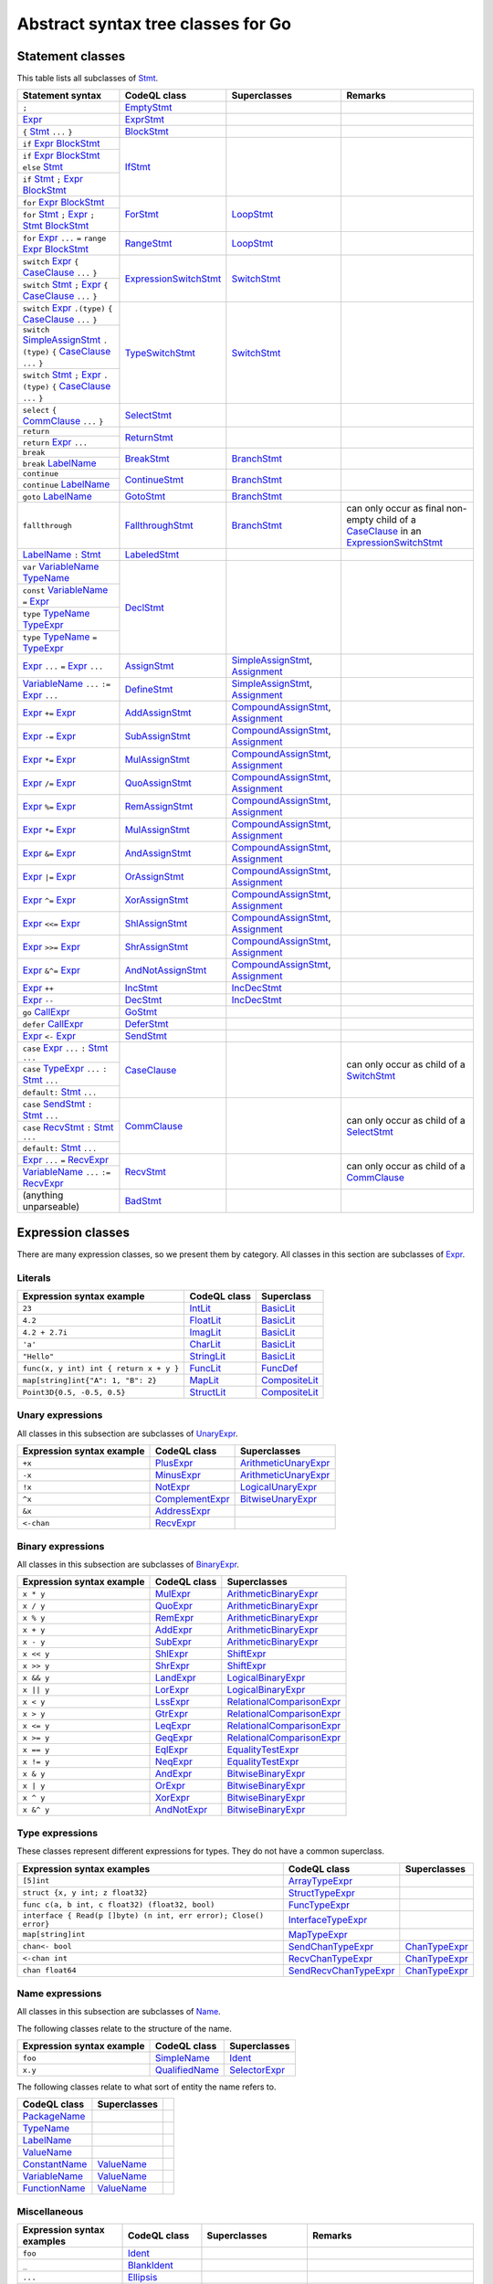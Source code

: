 Abstract syntax tree classes for Go
===================================

Statement classes
-----------------

This table lists all subclasses of `Stmt <https://help.semmle.com/qldoc/go/semmle/go/Stmt.qll/type.Stmt$Stmt.html>`__.

+-------------------------------------------------------------------------------------------------------------------+-------------------------------------------------------------------------------------------------------------------+---------------------------------------------------------------------------------------------------------------+-------------------------------------------------------------------------------------------------------------------+
| Statement syntax                                                                                                  | CodeQL class                                                                                                      | Superclasses                                                                                                  | Remarks                                                                                                           |
+===================================================================================================================+===================================================================================================================+===============================================================================================================+===================================================================================================================+
| ``;``                                                                                                             | EmptyStmt_                                                                                                        |                                                                                                               |                                                                                                                   |
|                                                                                                                   |                                                                                                                   |                                                                                                               |                                                                                                                   |
|                                                                                                                   | .. _EmptyStmt: https://help.semmle.com/qldoc/go/semmle/go/Stmt.qll/type.Stmt$EmptyStmt.html                       |                                                                                                               |                                                                                                                   |
+-------------------------------------------------------------------------------------------------------------------+-------------------------------------------------------------------------------------------------------------------+---------------------------------------------------------------------------------------------------------------+-------------------------------------------------------------------------------------------------------------------+
| Expr_                                                                                                             | ExprStmt_                                                                                                         |                                                                                                               |                                                                                                                   |
|                                                                                                                   |                                                                                                                   |                                                                                                               |                                                                                                                   |
| .. _Expr: https://help.semmle.com/qldoc/go/semmle/go/Expr.qll/type.Expr$Expr.html                                 | .. _ExprStmt: https://help.semmle.com/qldoc/go/semmle/go/Stmt.qll/type.Stmt$ExprStmt.html                         |                                                                                                               |                                                                                                                   |
+-------------------------------------------------------------------------------------------------------------------+-------------------------------------------------------------------------------------------------------------------+---------------------------------------------------------------------------------------------------------------+-------------------------------------------------------------------------------------------------------------------+
| ``{`` Stmt_ ``...`` ``}``                                                                                         | BlockStmt_                                                                                                        |                                                                                                               |                                                                                                                   |
|                                                                                                                   |                                                                                                                   |                                                                                                               |                                                                                                                   |
| .. _Stmt: https://help.semmle.com/qldoc/go/semmle/go/Stmt.qll/type.Stmt$Stmt.html                                 | .. _BlockStmt: https://help.semmle.com/qldoc/go/semmle/go/Stmt.qll/type.Stmt$BlockStmt.html                       |                                                                                                               |                                                                                                                   |
+-------------------------------------------------------------------------------------------------------------------+-------------------------------------------------------------------------------------------------------------------+---------------------------------------------------------------------------------------------------------------+-------------------------------------------------------------------------------------------------------------------+
| ``if`` Expr_  BlockStmt_                                                                                          | IfStmt_                                                                                                           |                                                                                                               |                                                                                                                   |
|                                                                                                                   |                                                                                                                   |                                                                                                               |                                                                                                                   |
| .. _Expr: https://help.semmle.com/qldoc/go/semmle/go/Expr.qll/type.Expr$Expr.html                                 | .. _IfStmt: https://help.semmle.com/qldoc/go/semmle/go/Stmt.qll/type.Stmt$IfStmt.html                             |                                                                                                               |                                                                                                                   |
| .. _BlockStmt: https://help.semmle.com/qldoc/go/semmle/go/Stmt.qll/type.Stmt$BlockStmt.html                       |                                                                                                                   |                                                                                                               |                                                                                                                   |
+-------------------------------------------------------------------------------------------------------------------+                                                                                                                   |                                                                                                               |                                                                                                                   |
| ``if`` Expr_  BlockStmt_ ``else`` Stmt_                                                                           |                                                                                                                   |                                                                                                               |                                                                                                                   |
|                                                                                                                   |                                                                                                                   |                                                                                                               |                                                                                                                   |
| .. _Expr: https://help.semmle.com/qldoc/go/semmle/go/Expr.qll/type.Expr$Expr.html                                 |                                                                                                                   |                                                                                                               |                                                                                                                   |
| .. _BlockStmt: https://help.semmle.com/qldoc/go/semmle/go/Stmt.qll/type.Stmt$BlockStmt.html                       |                                                                                                                   |                                                                                                               |                                                                                                                   |
| .. _Stmt: https://help.semmle.com/qldoc/go/semmle/go/Stmt.qll/type.Stmt$Stmt.html                                 |                                                                                                                   |                                                                                                               |                                                                                                                   |
+-------------------------------------------------------------------------------------------------------------------+                                                                                                                   |                                                                                                               |                                                                                                                   |
| ``if`` Stmt_ ``;`` Expr_  BlockStmt_                                                                              |                                                                                                                   |                                                                                                               |                                                                                                                   |
|                                                                                                                   |                                                                                                                   |                                                                                                               |                                                                                                                   |
| .. _Stmt: https://help.semmle.com/qldoc/go/semmle/go/Stmt.qll/type.Stmt$Stmt.html                                 |                                                                                                                   |                                                                                                               |                                                                                                                   |
| .. _Expr: https://help.semmle.com/qldoc/go/semmle/go/Expr.qll/type.Expr$Expr.html                                 |                                                                                                                   |                                                                                                               |                                                                                                                   |
| .. _BlockStmt: https://help.semmle.com/qldoc/go/semmle/go/Stmt.qll/type.Stmt$BlockStmt.html                       |                                                                                                                   |                                                                                                               |                                                                                                                   |
+-------------------------------------------------------------------------------------------------------------------+-------------------------------------------------------------------------------------------------------------------+---------------------------------------------------------------------------------------------------------------+-------------------------------------------------------------------------------------------------------------------+
| ``for`` Expr_ BlockStmt_                                                                                          | ForStmt_                                                                                                          | LoopStmt_                                                                                                     |                                                                                                                   |
|                                                                                                                   |                                                                                                                   |                                                                                                               |                                                                                                                   |
| .. _Expr: https://help.semmle.com/qldoc/go/semmle/go/Expr.qll/type.Expr$Expr.html                                 | .. _ForStmt: https://help.semmle.com/qldoc/go/semmle/go/Stmt.qll/type.Stmt$ForStmt.html                           | .. _LoopStmt: https://help.semmle.com/qldoc/go/semmle/go/Stmt.qll/type.Stmt$LoopStmt.html                     |                                                                                                                   |
| .. _BlockStmt: https://help.semmle.com/qldoc/go/semmle/go/Stmt.qll/type.Stmt$BlockStmt.html                       |                                                                                                                   |                                                                                                               |                                                                                                                   |
+-------------------------------------------------------------------------------------------------------------------+                                                                                                                   |                                                                                                               |                                                                                                                   |
| ``for`` Stmt_ ``;`` Expr_ ``;`` Stmt_ BlockStmt_                                                                  |                                                                                                                   |                                                                                                               |                                                                                                                   |
|                                                                                                                   |                                                                                                                   |                                                                                                               |                                                                                                                   |
| .. _Stmt: https://help.semmle.com/qldoc/go/semmle/go/Stmt.qll/type.Stmt$Stmt.html                                 |                                                                                                                   |                                                                                                               |                                                                                                                   |
| .. _Expr: https://help.semmle.com/qldoc/go/semmle/go/Expr.qll/type.Expr$Expr.html                                 |                                                                                                                   |                                                                                                               |                                                                                                                   |
| .. _Stmt: https://help.semmle.com/qldoc/go/semmle/go/Stmt.qll/type.Stmt$Stmt.html                                 |                                                                                                                   |                                                                                                               |                                                                                                                   |
| .. _BlockStmt: https://help.semmle.com/qldoc/go/semmle/go/Stmt.qll/type.Stmt$BlockStmt.html                       |                                                                                                                   |                                                                                                               |                                                                                                                   |
+-------------------------------------------------------------------------------------------------------------------+-------------------------------------------------------------------------------------------------------------------+---------------------------------------------------------------------------------------------------------------+-------------------------------------------------------------------------------------------------------------------+
| ``for`` Expr_ ``...`` ``=`` ``range`` Expr_ BlockStmt_                                                            | RangeStmt_                                                                                                        | LoopStmt_                                                                                                     |                                                                                                                   |
|                                                                                                                   |                                                                                                                   |                                                                                                               |                                                                                                                   |
| .. _Expr: https://help.semmle.com/qldoc/go/semmle/go/Expr.qll/type.Expr$Expr.html                                 | .. _RangeStmt: https://help.semmle.com/qldoc/go/semmle/go/Stmt.qll/type.Stmt$RangeStmt.html                       | .. _LoopStmt: https://help.semmle.com/qldoc/go/semmle/go/Stmt.qll/type.Stmt$LoopStmt.html                     |                                                                                                                   |
| .. _Expr: https://help.semmle.com/qldoc/go/semmle/go/Expr.qll/type.Expr$Expr.html                                 |                                                                                                                   |                                                                                                               |                                                                                                                   |
| .. _BlockStmt: https://help.semmle.com/qldoc/go/semmle/go/Stmt.qll/type.Stmt$BlockStmt.html                       |                                                                                                                   |                                                                                                               |                                                                                                                   |
+-------------------------------------------------------------------------------------------------------------------+-------------------------------------------------------------------------------------------------------------------+---------------------------------------------------------------------------------------------------------------+-------------------------------------------------------------------------------------------------------------------+
| ``switch`` Expr_ ``{`` CaseClause_ ``...`` ``}``                                                                  | ExpressionSwitchStmt_                                                                                             | SwitchStmt_                                                                                                   |                                                                                                                   |
|                                                                                                                   |                                                                                                                   |                                                                                                               |                                                                                                                   |
| .. _Expr: https://help.semmle.com/qldoc/go/semmle/go/Expr.qll/type.Expr$Expr.html                                 | .. _ExpressionSwitchStmt: https://help.semmle.com/qldoc/go/semmle/go/Stmt.qll/type.Stmt$ExpressionSwitchStmt.html | .. _SwitchStmt: https://help.semmle.com/qldoc/go/semmle/go/Stmt.qll/type.Stmt$SwitchStmt.html                 |                                                                                                                   |
| .. _CaseClause: https://help.semmle.com/qldoc/go/semmle/go/Stmt.qll/type.Stmt$CaseClause.html                     |                                                                                                                   |                                                                                                               |                                                                                                                   |
+-------------------------------------------------------------------------------------------------------------------+                                                                                                                   |                                                                                                               |                                                                                                                   |
| ``switch`` Stmt_ ``;`` Expr_ ``{`` CaseClause_ ``...`` ``}``                                                      |                                                                                                                   |                                                                                                               |                                                                                                                   |
|                                                                                                                   |                                                                                                                   |                                                                                                               |                                                                                                                   |
| .. _Stmt: https://help.semmle.com/qldoc/go/semmle/go/Stmt.qll/type.Stmt$Stmt.html                                 |                                                                                                                   |                                                                                                               |                                                                                                                   |
| .. _Expr: https://help.semmle.com/qldoc/go/semmle/go/Expr.qll/type.Expr$Expr.html                                 |                                                                                                                   |                                                                                                               |                                                                                                                   |
| .. _CaseClause: https://help.semmle.com/qldoc/go/semmle/go/Stmt.qll/type.Stmt$CaseClause.html                     |                                                                                                                   |                                                                                                               |                                                                                                                   |
+-------------------------------------------------------------------------------------------------------------------+-------------------------------------------------------------------------------------------------------------------+---------------------------------------------------------------------------------------------------------------+-------------------------------------------------------------------------------------------------------------------+
| ``switch`` Expr_ ``.(type)`` ``{`` CaseClause_ ``...`` ``}``                                                      | TypeSwitchStmt_                                                                                                   | SwitchStmt_                                                                                                   |                                                                                                                   |
|                                                                                                                   |                                                                                                                   |                                                                                                               |                                                                                                                   |
| .. _Expr: https://help.semmle.com/qldoc/go/semmle/go/Expr.qll/type.Expr$Expr.html                                 | .. _TypeSwitchStmt: https://help.semmle.com/qldoc/go/semmle/go/Stmt.qll/type.Stmt$TypeSwitchStmt.html             | .. _SwitchStmt: https://help.semmle.com/qldoc/go/semmle/go/Stmt.qll/type.Stmt$SwitchStmt.html                 |                                                                                                                   |
| .. _CaseClause: https://help.semmle.com/qldoc/go/semmle/go/Stmt.qll/type.Stmt$CaseClause.html                     |                                                                                                                   |                                                                                                               |                                                                                                                   |
+-------------------------------------------------------------------------------------------------------------------+                                                                                                                   |                                                                                                               |                                                                                                                   |
| ``switch`` SimpleAssignStmt_ ``.(type)`` ``{`` CaseClause_ ``...`` ``}``                                          |                                                                                                                   |                                                                                                               |                                                                                                                   |
|                                                                                                                   |                                                                                                                   |                                                                                                               |                                                                                                                   |
| .. _SimpleAssignStmt: https://help.semmle.com/qldoc/go/semmle/go/Stmt.qll/type.Stmt$SimpleAssignStmt.html         |                                                                                                                   |                                                                                                               |                                                                                                                   |
| .. _CaseClause: https://help.semmle.com/qldoc/go/semmle/go/Stmt.qll/type.Stmt$CaseClause.html                     |                                                                                                                   |                                                                                                               |                                                                                                                   |
+-------------------------------------------------------------------------------------------------------------------+                                                                                                                   |                                                                                                               |                                                                                                                   |
| ``switch`` Stmt_ ``;`` Expr_ ``.(type)`` ``{`` CaseClause_ ``...`` ``}``                                          |                                                                                                                   |                                                                                                               |                                                                                                                   |
|                                                                                                                   |                                                                                                                   |                                                                                                               |                                                                                                                   |
| .. _Stmt: https://help.semmle.com/qldoc/go/semmle/go/Stmt.qll/type.Stmt$Stmt.html                                 |                                                                                                                   |                                                                                                               |                                                                                                                   |
| .. _Expr: https://help.semmle.com/qldoc/go/semmle/go/Expr.qll/type.Expr$Expr.html                                 |                                                                                                                   |                                                                                                               |                                                                                                                   |
| .. _CaseClause: https://help.semmle.com/qldoc/go/semmle/go/Stmt.qll/type.Stmt$CaseClause.html                     |                                                                                                                   |                                                                                                               |                                                                                                                   |
+-------------------------------------------------------------------------------------------------------------------+-------------------------------------------------------------------------------------------------------------------+---------------------------------------------------------------------------------------------------------------+-------------------------------------------------------------------------------------------------------------------+
| ``select`` ``{`` CommClause_ ``...`` ``}``                                                                        | SelectStmt_                                                                                                       |                                                                                                               |                                                                                                                   |
|                                                                                                                   |                                                                                                                   |                                                                                                               |                                                                                                                   |
| .. _CommClause: https://help.semmle.com/qldoc/go/semmle/go/Stmt.qll/type.Stmt$CommClause.html                     | .. _SelectStmt: https://help.semmle.com/qldoc/go/semmle/go/Stmt.qll/type.Stmt$SelectStmt.html                     |                                                                                                               |                                                                                                                   |
+-------------------------------------------------------------------------------------------------------------------+-------------------------------------------------------------------------------------------------------------------+---------------------------------------------------------------------------------------------------------------+-------------------------------------------------------------------------------------------------------------------+
| ``return``                                                                                                        | ReturnStmt_                                                                                                       |                                                                                                               |                                                                                                                   |
+-------------------------------------------------------------------------------------------------------------------+                                                                                                                   |                                                                                                               |                                                                                                                   |
| ``return`` Expr_ ``...``                                                                                          | .. _ReturnStmt: https://help.semmle.com/qldoc/go/semmle/go/Stmt.qll/type.Stmt$ReturnStmt.html                     |                                                                                                               |                                                                                                                   |
|                                                                                                                   |                                                                                                                   |                                                                                                               |                                                                                                                   |
| .. _Expr: https://help.semmle.com/qldoc/go/semmle/go/Expr.qll/type.Expr$Expr.html                                 |                                                                                                                   |                                                                                                               |                                                                                                                   |
+-------------------------------------------------------------------------------------------------------------------+-------------------------------------------------------------------------------------------------------------------+---------------------------------------------------------------------------------------------------------------+-------------------------------------------------------------------------------------------------------------------+
| ``break``                                                                                                         | BreakStmt_                                                                                                        | BranchStmt_                                                                                                   |                                                                                                                   |
+-------------------------------------------------------------------------------------------------------------------+                                                                                                                   |                                                                                                               |                                                                                                                   |
| ``break`` LabelName_                                                                                              | .. _BreakStmt: https://help.semmle.com/qldoc/go/semmle/go/Stmt.qll/type.Stmt$BreakStmt.html                       | .. _BranchStmt: https://help.semmle.com/qldoc/go/semmle/go/Stmt.qll/type.Stmt$BranchStmt.html                 |                                                                                                                   |
|                                                                                                                   |                                                                                                                   |                                                                                                               |                                                                                                                   |
| .. _LabelName: https://help.semmle.com/qldoc/go/semmle/go/Expr.qll/type.Expr$LabelName.html                       |                                                                                                                   |                                                                                                               |                                                                                                                   |
+-------------------------------------------------------------------------------------------------------------------+-------------------------------------------------------------------------------------------------------------------+---------------------------------------------------------------------------------------------------------------+-------------------------------------------------------------------------------------------------------------------+
| ``continue``                                                                                                      | ContinueStmt_                                                                                                     | BranchStmt_                                                                                                   |                                                                                                                   |
+-------------------------------------------------------------------------------------------------------------------+                                                                                                                   |                                                                                                               |                                                                                                                   |
| ``continue`` LabelName_                                                                                           | .. _ContinueStmt: https://help.semmle.com/qldoc/go/semmle/go/Stmt.qll/type.Stmt$ContinueStmt.html                 | .. _BranchStmt: https://help.semmle.com/qldoc/go/semmle/go/Stmt.qll/type.Stmt$BranchStmt.html                 |                                                                                                                   |
|                                                                                                                   |                                                                                                                   |                                                                                                               |                                                                                                                   |
| .. _LabelName: https://help.semmle.com/qldoc/go/semmle/go/Expr.qll/type.Expr$LabelName.html                       |                                                                                                                   |                                                                                                               |                                                                                                                   |
+-------------------------------------------------------------------------------------------------------------------+-------------------------------------------------------------------------------------------------------------------+---------------------------------------------------------------------------------------------------------------+-------------------------------------------------------------------------------------------------------------------+
| ``goto`` LabelName_                                                                                               | GotoStmt_                                                                                                         | BranchStmt_                                                                                                   |                                                                                                                   |
|                                                                                                                   |                                                                                                                   |                                                                                                               |                                                                                                                   |
| .. _LabelName: https://help.semmle.com/qldoc/go/semmle/go/Expr.qll/type.Expr$LabelName.html                       | .. _GotoStmt: https://help.semmle.com/qldoc/go/semmle/go/Stmt.qll/type.Stmt$GotoStmt.html                         | .. _BranchStmt: https://help.semmle.com/qldoc/go/semmle/go/Stmt.qll/type.Stmt$BranchStmt.html                 |                                                                                                                   |
+-------------------------------------------------------------------------------------------------------------------+-------------------------------------------------------------------------------------------------------------------+---------------------------------------------------------------------------------------------------------------+-------------------------------------------------------------------------------------------------------------------+
| ``fallthrough``                                                                                                   | FallthroughStmt_                                                                                                  | BranchStmt_                                                                                                   | can only occur as final non-empty child of a CaseClause_ in an ExpressionSwitchStmt_                              |
|                                                                                                                   |                                                                                                                   |                                                                                                               |                                                                                                                   |
|                                                                                                                   | .. _FallthroughStmt: https://help.semmle.com/qldoc/go/semmle/go/Stmt.qll/type.Stmt$FallthroughStmt.html           | .. _BranchStmt: https://help.semmle.com/qldoc/go/semmle/go/Stmt.qll/type.Stmt$BranchStmt.html                 | .. _CaseClause: https://help.semmle.com/qldoc/go/semmle/go/Stmt.qll/type.Stmt$CaseClause.html                     |
|                                                                                                                   |                                                                                                                   |                                                                                                               | .. _ExpressionSwitchStmt: https://help.semmle.com/qldoc/go/semmle/go/Stmt.qll/type.Stmt$ExpressionSwitchStmt.html |
+-------------------------------------------------------------------------------------------------------------------+-------------------------------------------------------------------------------------------------------------------+---------------------------------------------------------------------------------------------------------------+-------------------------------------------------------------------------------------------------------------------+
| LabelName_ ``:`` Stmt_                                                                                            | LabeledStmt_                                                                                                      |                                                                                                               |                                                                                                                   |
|                                                                                                                   |                                                                                                                   |                                                                                                               |                                                                                                                   |
| .. _LabelName: https://help.semmle.com/qldoc/go/semmle/go/Expr.qll/type.Expr$LabelName.html                       | .. _LabeledStmt: https://help.semmle.com/qldoc/go/semmle/go/Stmt.qll/type.Stmt$LabeledStmt.html                   |                                                                                                               |                                                                                                                   |
| .. _Stmt: https://help.semmle.com/qldoc/go/semmle/go/Stmt.qll/type.Stmt$Stmt.html                                 |                                                                                                                   |                                                                                                               |                                                                                                                   |
+-------------------------------------------------------------------------------------------------------------------+-------------------------------------------------------------------------------------------------------------------+---------------------------------------------------------------------------------------------------------------+-------------------------------------------------------------------------------------------------------------------+
| ``var`` VariableName_ TypeName_                                                                                   | DeclStmt_                                                                                                         |                                                                                                               |                                                                                                                   |
|                                                                                                                   |                                                                                                                   |                                                                                                               |                                                                                                                   |
| .. _VariableName: https://help.semmle.com/qldoc/go/semmle/go/Expr.qll/type.Expr$VariableName.html                 | .. _DeclStmt: https://help.semmle.com/qldoc/go/semmle/go/Stmt.qll/type.Stmt$DeclStmt.html                         |                                                                                                               |                                                                                                                   |
| .. _TypeName: https://help.semmle.com/qldoc/go/semmle/go/Expr.qll/type.Expr$TypeName.html                         |                                                                                                                   |                                                                                                               |                                                                                                                   |
+-------------------------------------------------------------------------------------------------------------------+                                                                                                                   |                                                                                                               |                                                                                                                   |
| ``const`` VariableName_ ``=`` Expr_                                                                               |                                                                                                                   |                                                                                                               |                                                                                                                   |
|                                                                                                                   |                                                                                                                   |                                                                                                               |                                                                                                                   |
| .. _VariableName: https://help.semmle.com/qldoc/go/semmle/go/Expr.qll/type.Expr$VariableName.html                 |                                                                                                                   |                                                                                                               |                                                                                                                   |
| .. _Expr: https://help.semmle.com/qldoc/go/semmle/go/Expr.qll/type.Expr$Expr.html                                 |                                                                                                                   |                                                                                                               |                                                                                                                   |
+-------------------------------------------------------------------------------------------------------------------+                                                                                                                   |                                                                                                               |                                                                                                                   |
| ``type`` TypeName_ TypeExpr_                                                                                      |                                                                                                                   |                                                                                                               |                                                                                                                   |
|                                                                                                                   |                                                                                                                   |                                                                                                               |                                                                                                                   |
| .. _TypeName: https://help.semmle.com/qldoc/go/semmle/go/Expr.qll/type.Expr$TypeName.html                         |                                                                                                                   |                                                                                                               |                                                                                                                   |
| .. _TypeExpr: https://help.semmle.com/qldoc/go/semmle/go/Expr.qll/type.Expr$TypeExpr.html                         |                                                                                                                   |                                                                                                               |                                                                                                                   |
+-------------------------------------------------------------------------------------------------------------------+                                                                                                                   |                                                                                                               |                                                                                                                   |
| ``type`` TypeName_ ``=`` TypeExpr_                                                                                |                                                                                                                   |                                                                                                               |                                                                                                                   |
|                                                                                                                   |                                                                                                                   |                                                                                                               |                                                                                                                   |
| .. _TypeName: https://help.semmle.com/qldoc/go/semmle/go/Expr.qll/type.Expr$TypeName.html                         |                                                                                                                   |                                                                                                               |                                                                                                                   |
| .. _TypeExpr: https://help.semmle.com/qldoc/go/semmle/go/Expr.qll/type.Expr$TypeExpr.html                         |                                                                                                                   |                                                                                                               |                                                                                                                   |
+-------------------------------------------------------------------------------------------------------------------+-------------------------------------------------------------------------------------------------------------------+---------------------------------------------------------------------------------------------------------------+-------------------------------------------------------------------------------------------------------------------+
| Expr_ ``...`` ``=`` Expr_ ``...``                                                                                 | AssignStmt_                                                                                                       | SimpleAssignStmt_, Assignment_                                                                                |                                                                                                                   |
|                                                                                                                   |                                                                                                                   |                                                                                                               |                                                                                                                   |
| .. _Expr: https://help.semmle.com/qldoc/go/semmle/go/Expr.qll/type.Expr$Expr.html                                 | .. _AssignStmt: https://help.semmle.com/qldoc/go/semmle/go/Stmt.qll/type.Stmt$AssignStmt.html                     | .. _SimpleAssignStmt: https://help.semmle.com/qldoc/go/semmle/go/Stmt.qll/type.Stmt$SimpleAssignStmt.html     |                                                                                                                   |
| .. _Expr: https://help.semmle.com/qldoc/go/semmle/go/Expr.qll/type.Expr$Expr.html                                 |                                                                                                                   | .. _Assignment: https://help.semmle.com/qldoc/go/semmle/go/Stmt.qll/type.Stmt$Assignment.html                 |                                                                                                                   |
+-------------------------------------------------------------------------------------------------------------------+-------------------------------------------------------------------------------------------------------------------+---------------------------------------------------------------------------------------------------------------+-------------------------------------------------------------------------------------------------------------------+
| VariableName_ ``...`` ``:=`` Expr_ ``...``                                                                        | DefineStmt_                                                                                                       | SimpleAssignStmt_, Assignment_                                                                                |                                                                                                                   |
|                                                                                                                   |                                                                                                                   |                                                                                                               |                                                                                                                   |
| .. _VariableName: https://help.semmle.com/qldoc/go/semmle/go/Expr.qll/type.Expr$VariableName.html                 | .. _DefineStmt: https://help.semmle.com/qldoc/go/semmle/go/Stmt.qll/type.Stmt$DefineStmt.html                     | .. _SimpleAssignStmt: https://help.semmle.com/qldoc/go/semmle/go/Stmt.qll/type.Stmt$SimpleAssignStmt.html     |                                                                                                                   |
| .. _Expr: https://help.semmle.com/qldoc/go/semmle/go/Expr.qll/type.Expr$Expr.html                                 |                                                                                                                   | .. _Assignment: https://help.semmle.com/qldoc/go/semmle/go/Stmt.qll/type.Stmt$Assignment.html                 |                                                                                                                   |
+-------------------------------------------------------------------------------------------------------------------+-------------------------------------------------------------------------------------------------------------------+---------------------------------------------------------------------------------------------------------------+-------------------------------------------------------------------------------------------------------------------+
| Expr_ ``+=`` Expr_                                                                                                | AddAssignStmt_                                                                                                    | CompoundAssignStmt_, Assignment_                                                                              |                                                                                                                   |
|                                                                                                                   |                                                                                                                   |                                                                                                               |                                                                                                                   |
| .. _Expr: https://help.semmle.com/qldoc/go/semmle/go/Expr.qll/type.Expr$Expr.html                                 | .. _AddAssignStmt: https://help.semmle.com/qldoc/go/semmle/go/Stmt.qll/type.Stmt$AddAssignStmt.html               | .. _CompoundAssignStmt: https://help.semmle.com/qldoc/go/semmle/go/Stmt.qll/type.Stmt$CompoundAssignStmt.html |                                                                                                                   |
| .. _Expr: https://help.semmle.com/qldoc/go/semmle/go/Expr.qll/type.Expr$Expr.html                                 |                                                                                                                   | .. _Assignment: https://help.semmle.com/qldoc/go/semmle/go/Stmt.qll/type.Stmt$Assignment.html                 |                                                                                                                   |
+-------------------------------------------------------------------------------------------------------------------+-------------------------------------------------------------------------------------------------------------------+---------------------------------------------------------------------------------------------------------------+-------------------------------------------------------------------------------------------------------------------+
| Expr_ ``-=`` Expr_                                                                                                | SubAssignStmt_                                                                                                    | CompoundAssignStmt_, Assignment_                                                                              |                                                                                                                   |
|                                                                                                                   |                                                                                                                   |                                                                                                               |                                                                                                                   |
| .. _Expr: https://help.semmle.com/qldoc/go/semmle/go/Expr.qll/type.Expr$Expr.html                                 | .. _SubAssignStmt: https://help.semmle.com/qldoc/go/semmle/go/Stmt.qll/type.Stmt$SubAssignStmt.html               | .. _CompoundAssignStmt: https://help.semmle.com/qldoc/go/semmle/go/Stmt.qll/type.Stmt$CompoundAssignStmt.html |                                                                                                                   |
| .. _Expr: https://help.semmle.com/qldoc/go/semmle/go/Expr.qll/type.Expr$Expr.html                                 |                                                                                                                   | .. _Assignment: https://help.semmle.com/qldoc/go/semmle/go/Stmt.qll/type.Stmt$Assignment.html                 |                                                                                                                   |
+-------------------------------------------------------------------------------------------------------------------+-------------------------------------------------------------------------------------------------------------------+---------------------------------------------------------------------------------------------------------------+-------------------------------------------------------------------------------------------------------------------+
| Expr_ ``*=`` Expr_                                                                                                | MulAssignStmt_                                                                                                    | CompoundAssignStmt_, Assignment_                                                                              |                                                                                                                   |
|                                                                                                                   |                                                                                                                   |                                                                                                               |                                                                                                                   |
| .. _Expr: https://help.semmle.com/qldoc/go/semmle/go/Expr.qll/type.Expr$Expr.html                                 | .. _MulAssignStmt: https://help.semmle.com/qldoc/go/semmle/go/Stmt.qll/type.Stmt$MulAssignStmt.html               | .. _CompoundAssignStmt: https://help.semmle.com/qldoc/go/semmle/go/Stmt.qll/type.Stmt$CompoundAssignStmt.html |                                                                                                                   |
| .. _Expr: https://help.semmle.com/qldoc/go/semmle/go/Expr.qll/type.Expr$Expr.html                                 |                                                                                                                   | .. _Assignment: https://help.semmle.com/qldoc/go/semmle/go/Stmt.qll/type.Stmt$Assignment.html                 |                                                                                                                   |
+-------------------------------------------------------------------------------------------------------------------+-------------------------------------------------------------------------------------------------------------------+---------------------------------------------------------------------------------------------------------------+-------------------------------------------------------------------------------------------------------------------+
| Expr_ ``/=`` Expr_                                                                                                | QuoAssignStmt_                                                                                                    | CompoundAssignStmt_, Assignment_                                                                              |                                                                                                                   |
|                                                                                                                   |                                                                                                                   |                                                                                                               |                                                                                                                   |
| .. _Expr: https://help.semmle.com/qldoc/go/semmle/go/Expr.qll/type.Expr$Expr.html                                 | .. _QuoAssignStmt: https://help.semmle.com/qldoc/go/semmle/go/Stmt.qll/type.Stmt$QuoAssignStmt.html               | .. _CompoundAssignStmt: https://help.semmle.com/qldoc/go/semmle/go/Stmt.qll/type.Stmt$CompoundAssignStmt.html |                                                                                                                   |
| .. _Expr: https://help.semmle.com/qldoc/go/semmle/go/Expr.qll/type.Expr$Expr.html                                 |                                                                                                                   | .. _Assignment: https://help.semmle.com/qldoc/go/semmle/go/Stmt.qll/type.Stmt$Assignment.html                 |                                                                                                                   |
+-------------------------------------------------------------------------------------------------------------------+-------------------------------------------------------------------------------------------------------------------+---------------------------------------------------------------------------------------------------------------+-------------------------------------------------------------------------------------------------------------------+
| Expr_ ``%=`` Expr_                                                                                                | RemAssignStmt_                                                                                                    | CompoundAssignStmt_, Assignment_                                                                              |                                                                                                                   |
|                                                                                                                   |                                                                                                                   |                                                                                                               |                                                                                                                   |
| .. _Expr: https://help.semmle.com/qldoc/go/semmle/go/Expr.qll/type.Expr$Expr.html                                 | .. _RemAssignStmt: https://help.semmle.com/qldoc/go/semmle/go/Stmt.qll/type.Stmt$RemAssignStmt.html               | .. _CompoundAssignStmt: https://help.semmle.com/qldoc/go/semmle/go/Stmt.qll/type.Stmt$CompoundAssignStmt.html |                                                                                                                   |
| .. _Expr: https://help.semmle.com/qldoc/go/semmle/go/Expr.qll/type.Expr$Expr.html                                 |                                                                                                                   | .. _Assignment: https://help.semmle.com/qldoc/go/semmle/go/Stmt.qll/type.Stmt$Assignment.html                 |                                                                                                                   |
+-------------------------------------------------------------------------------------------------------------------+-------------------------------------------------------------------------------------------------------------------+---------------------------------------------------------------------------------------------------------------+-------------------------------------------------------------------------------------------------------------------+
| Expr_ ``*=`` Expr_                                                                                                | MulAssignStmt_                                                                                                    | CompoundAssignStmt_, Assignment_                                                                              |                                                                                                                   |
|                                                                                                                   |                                                                                                                   |                                                                                                               |                                                                                                                   |
| .. _Expr: https://help.semmle.com/qldoc/go/semmle/go/Expr.qll/type.Expr$Expr.html                                 | .. _MulAssignStmt: https://help.semmle.com/qldoc/go/semmle/go/Stmt.qll/type.Stmt$MulAssignStmt.html               | .. _CompoundAssignStmt: https://help.semmle.com/qldoc/go/semmle/go/Stmt.qll/type.Stmt$CompoundAssignStmt.html |                                                                                                                   |
| .. _Expr: https://help.semmle.com/qldoc/go/semmle/go/Expr.qll/type.Expr$Expr.html                                 |                                                                                                                   | .. _Assignment: https://help.semmle.com/qldoc/go/semmle/go/Stmt.qll/type.Stmt$Assignment.html                 |                                                                                                                   |
+-------------------------------------------------------------------------------------------------------------------+-------------------------------------------------------------------------------------------------------------------+---------------------------------------------------------------------------------------------------------------+-------------------------------------------------------------------------------------------------------------------+
| Expr_ ``&=`` Expr_                                                                                                | AndAssignStmt_                                                                                                    | CompoundAssignStmt_, Assignment_                                                                              |                                                                                                                   |
|                                                                                                                   |                                                                                                                   |                                                                                                               |                                                                                                                   |
| .. _Expr: https://help.semmle.com/qldoc/go/semmle/go/Expr.qll/type.Expr$Expr.html                                 | .. _AndAssignStmt: https://help.semmle.com/qldoc/go/semmle/go/Stmt.qll/type.Stmt$AndAssignStmt.html               | .. _CompoundAssignStmt: https://help.semmle.com/qldoc/go/semmle/go/Stmt.qll/type.Stmt$CompoundAssignStmt.html |                                                                                                                   |
| .. _Expr: https://help.semmle.com/qldoc/go/semmle/go/Expr.qll/type.Expr$Expr.html                                 |                                                                                                                   | .. _Assignment: https://help.semmle.com/qldoc/go/semmle/go/Stmt.qll/type.Stmt$Assignment.html                 |                                                                                                                   |
+-------------------------------------------------------------------------------------------------------------------+-------------------------------------------------------------------------------------------------------------------+---------------------------------------------------------------------------------------------------------------+-------------------------------------------------------------------------------------------------------------------+
| Expr_ ``|=`` Expr_                                                                                                | OrAssignStmt_                                                                                                     | CompoundAssignStmt_, Assignment_                                                                              |                                                                                                                   |
|                                                                                                                   |                                                                                                                   |                                                                                                               |                                                                                                                   |
| .. _Expr: https://help.semmle.com/qldoc/go/semmle/go/Expr.qll/type.Expr$Expr.html                                 | .. _OrAssignStmt: https://help.semmle.com/qldoc/go/semmle/go/Stmt.qll/type.Stmt$OrAssignStmt.html                 | .. _CompoundAssignStmt: https://help.semmle.com/qldoc/go/semmle/go/Stmt.qll/type.Stmt$CompoundAssignStmt.html |                                                                                                                   |
| .. _Expr: https://help.semmle.com/qldoc/go/semmle/go/Expr.qll/type.Expr$Expr.html                                 |                                                                                                                   | .. _Assignment: https://help.semmle.com/qldoc/go/semmle/go/Stmt.qll/type.Stmt$Assignment.html                 |                                                                                                                   |
+-------------------------------------------------------------------------------------------------------------------+-------------------------------------------------------------------------------------------------------------------+---------------------------------------------------------------------------------------------------------------+-------------------------------------------------------------------------------------------------------------------+
| Expr_ ``^=`` Expr_                                                                                                | XorAssignStmt_                                                                                                    | CompoundAssignStmt_, Assignment_                                                                              |                                                                                                                   |
|                                                                                                                   |                                                                                                                   |                                                                                                               |                                                                                                                   |
| .. _Expr: https://help.semmle.com/qldoc/go/semmle/go/Expr.qll/type.Expr$Expr.html                                 | .. _XorAssignStmt: https://help.semmle.com/qldoc/go/semmle/go/Stmt.qll/type.Stmt$XorAssignStmt.html               | .. _CompoundAssignStmt: https://help.semmle.com/qldoc/go/semmle/go/Stmt.qll/type.Stmt$CompoundAssignStmt.html |                                                                                                                   |
| .. _Expr: https://help.semmle.com/qldoc/go/semmle/go/Expr.qll/type.Expr$Expr.html                                 |                                                                                                                   | .. _Assignment: https://help.semmle.com/qldoc/go/semmle/go/Stmt.qll/type.Stmt$Assignment.html                 |                                                                                                                   |
+-------------------------------------------------------------------------------------------------------------------+-------------------------------------------------------------------------------------------------------------------+---------------------------------------------------------------------------------------------------------------+-------------------------------------------------------------------------------------------------------------------+
| Expr_ ``<<=`` Expr_                                                                                               | ShlAssignStmt_                                                                                                    | CompoundAssignStmt_, Assignment_                                                                              |                                                                                                                   |
|                                                                                                                   |                                                                                                                   |                                                                                                               |                                                                                                                   |
| .. _Expr: https://help.semmle.com/qldoc/go/semmle/go/Expr.qll/type.Expr$Expr.html                                 | .. _ShlAssignStmt: https://help.semmle.com/qldoc/go/semmle/go/Stmt.qll/type.Stmt$ShlAssignStmt.html               | .. _CompoundAssignStmt: https://help.semmle.com/qldoc/go/semmle/go/Stmt.qll/type.Stmt$CompoundAssignStmt.html |                                                                                                                   |
| .. _Expr: https://help.semmle.com/qldoc/go/semmle/go/Expr.qll/type.Expr$Expr.html                                 |                                                                                                                   | .. _Assignment: https://help.semmle.com/qldoc/go/semmle/go/Stmt.qll/type.Stmt$Assignment.html                 |                                                                                                                   |
+-------------------------------------------------------------------------------------------------------------------+-------------------------------------------------------------------------------------------------------------------+---------------------------------------------------------------------------------------------------------------+-------------------------------------------------------------------------------------------------------------------+
| Expr_ ``>>=`` Expr_                                                                                               | ShrAssignStmt_                                                                                                    | CompoundAssignStmt_, Assignment_                                                                              |                                                                                                                   |
|                                                                                                                   |                                                                                                                   |                                                                                                               |                                                                                                                   |
| .. _Expr: https://help.semmle.com/qldoc/go/semmle/go/Expr.qll/type.Expr$Expr.html                                 | .. _ShrAssignStmt: https://help.semmle.com/qldoc/go/semmle/go/Stmt.qll/type.Stmt$ShrAssignStmt.html               | .. _CompoundAssignStmt: https://help.semmle.com/qldoc/go/semmle/go/Stmt.qll/type.Stmt$CompoundAssignStmt.html |                                                                                                                   |
| .. _Expr: https://help.semmle.com/qldoc/go/semmle/go/Expr.qll/type.Expr$Expr.html                                 |                                                                                                                   | .. _Assignment: https://help.semmle.com/qldoc/go/semmle/go/Stmt.qll/type.Stmt$Assignment.html                 |                                                                                                                   |
+-------------------------------------------------------------------------------------------------------------------+-------------------------------------------------------------------------------------------------------------------+---------------------------------------------------------------------------------------------------------------+-------------------------------------------------------------------------------------------------------------------+
| Expr_ ``&^=`` Expr_                                                                                               | AndNotAssignStmt_                                                                                                 | CompoundAssignStmt_, Assignment_                                                                              |                                                                                                                   |
|                                                                                                                   |                                                                                                                   |                                                                                                               |                                                                                                                   |
| .. _Expr: https://help.semmle.com/qldoc/go/semmle/go/Expr.qll/type.Expr$Expr.html                                 | .. _AndNotAssignStmt: https://help.semmle.com/qldoc/go/semmle/go/Stmt.qll/type.Stmt$AndNotAssignStmt.html         | .. _CompoundAssignStmt: https://help.semmle.com/qldoc/go/semmle/go/Stmt.qll/type.Stmt$CompoundAssignStmt.html |                                                                                                                   |
| .. _Expr: https://help.semmle.com/qldoc/go/semmle/go/Expr.qll/type.Expr$Expr.html                                 |                                                                                                                   | .. _Assignment: https://help.semmle.com/qldoc/go/semmle/go/Stmt.qll/type.Stmt$Assignment.html                 |                                                                                                                   |
+-------------------------------------------------------------------------------------------------------------------+-------------------------------------------------------------------------------------------------------------------+---------------------------------------------------------------------------------------------------------------+-------------------------------------------------------------------------------------------------------------------+
| Expr_ ``++``                                                                                                      | IncStmt_                                                                                                          | IncDecStmt_                                                                                                   |                                                                                                                   |
|                                                                                                                   |                                                                                                                   |                                                                                                               |                                                                                                                   |
| .. _Expr: https://help.semmle.com/qldoc/go/semmle/go/Expr.qll/type.Expr$Expr.html                                 | .. _IncStmt: https://help.semmle.com/qldoc/go/semmle/go/Stmt.qll/type.Stmt$IncStmt.html                           | .. _IncDecStmt: https://help.semmle.com/qldoc/go/semmle/go/Stmt.qll/type.Stmt$IncDecStmt.html                 |                                                                                                                   |
+-------------------------------------------------------------------------------------------------------------------+-------------------------------------------------------------------------------------------------------------------+---------------------------------------------------------------------------------------------------------------+-------------------------------------------------------------------------------------------------------------------+
| Expr_ ``--``                                                                                                      | DecStmt_                                                                                                          | IncDecStmt_                                                                                                   |                                                                                                                   |
|                                                                                                                   |                                                                                                                   |                                                                                                               |                                                                                                                   |
| .. _Expr: https://help.semmle.com/qldoc/go/semmle/go/Expr.qll/type.Expr$Expr.html                                 | .. _DecStmt: https://help.semmle.com/qldoc/go/semmle/go/Stmt.qll/type.Stmt$DecStmt.html                           | .. _IncDecStmt: https://help.semmle.com/qldoc/go/semmle/go/Stmt.qll/type.Stmt$IncDecStmt.html                 |                                                                                                                   |
+-------------------------------------------------------------------------------------------------------------------+-------------------------------------------------------------------------------------------------------------------+---------------------------------------------------------------------------------------------------------------+-------------------------------------------------------------------------------------------------------------------+
| ``go`` CallExpr_                                                                                                  | GoStmt_                                                                                                           |                                                                                                               |                                                                                                                   |
|                                                                                                                   |                                                                                                                   |                                                                                                               |                                                                                                                   |
| .. _CallExpr: https://help.semmle.com/qldoc/go/semmle/go/Expr.qll/type.Expr$CallExpr.html                         | .. _GoStmt: https://help.semmle.com/qldoc/go/semmle/go/Stmt.qll/type.Stmt$GoStmt.html                             |                                                                                                               |                                                                                                                   |
+-------------------------------------------------------------------------------------------------------------------+-------------------------------------------------------------------------------------------------------------------+---------------------------------------------------------------------------------------------------------------+-------------------------------------------------------------------------------------------------------------------+
| ``defer`` CallExpr_                                                                                               | DeferStmt_                                                                                                        |                                                                                                               |                                                                                                                   |
|                                                                                                                   |                                                                                                                   |                                                                                                               |                                                                                                                   |
| .. _CallExpr: https://help.semmle.com/qldoc/go/semmle/go/Expr.qll/type.Expr$CallExpr.html                         | .. _DeferStmt: https://help.semmle.com/qldoc/go/semmle/go/Stmt.qll/type.Stmt$DeferStmt.html                       |                                                                                                               |                                                                                                                   |
+-------------------------------------------------------------------------------------------------------------------+-------------------------------------------------------------------------------------------------------------------+---------------------------------------------------------------------------------------------------------------+-------------------------------------------------------------------------------------------------------------------+
| Expr_ ``<-`` Expr_                                                                                                | SendStmt_                                                                                                         |                                                                                                               |                                                                                                                   |
|                                                                                                                   |                                                                                                                   |                                                                                                               |                                                                                                                   |
| .. _Expr: https://help.semmle.com/qldoc/go/semmle/go/Expr.qll/type.Expr$Expr.html                                 | .. _SendStmt: https://help.semmle.com/qldoc/go/semmle/go/Stmt.qll/type.Stmt$SendStmt.html                         |                                                                                                               |                                                                                                                   |
| .. _Expr: https://help.semmle.com/qldoc/go/semmle/go/Expr.qll/type.Expr$Expr.html                                 |                                                                                                                   |                                                                                                               |                                                                                                                   |
+-------------------------------------------------------------------------------------------------------------------+-------------------------------------------------------------------------------------------------------------------+---------------------------------------------------------------------------------------------------------------+-------------------------------------------------------------------------------------------------------------------+
| ``case`` Expr_ ``...`` ``:`` Stmt_ ``...``                                                                        | CaseClause_                                                                                                       |                                                                                                               | can only occur as child of a SwitchStmt_                                                                          |
|                                                                                                                   |                                                                                                                   |                                                                                                               |                                                                                                                   |
| .. _Expr: https://help.semmle.com/qldoc/go/semmle/go/Expr.qll/type.Expr$Expr.html                                 | .. _CaseClause: https://help.semmle.com/qldoc/go/semmle/go/Stmt.qll/type.Stmt$CaseClause.html                     |                                                                                                               | .. _SwitchStmt: https://help.semmle.com/qldoc/go/semmle/go/Stmt.qll/type.Stmt$SwitchStmt.html                     |
| .. _Stmt: https://help.semmle.com/qldoc/go/semmle/go/Stmt.qll/type.Stmt$Stmt.html                                 |                                                                                                                   |                                                                                                               |                                                                                                                   |
+-------------------------------------------------------------------------------------------------------------------+                                                                                                                   |                                                                                                               |                                                                                                                   |
| ``case`` TypeExpr_ ``...`` ``:`` Stmt_ ``...``                                                                    |                                                                                                                   |                                                                                                               |                                                                                                                   |
|                                                                                                                   |                                                                                                                   |                                                                                                               |                                                                                                                   |
| .. _TypeExpr: https://help.semmle.com/qldoc/go/semmle/go/Expr.qll/type.Expr$TypeExpr.html                         |                                                                                                                   |                                                                                                               |                                                                                                                   |
| .. _Stmt: https://help.semmle.com/qldoc/go/semmle/go/Stmt.qll/type.Stmt$Stmt.html                                 |                                                                                                                   |                                                                                                               |                                                                                                                   |
+-------------------------------------------------------------------------------------------------------------------+                                                                                                                   |                                                                                                               |                                                                                                                   |
| ``default:`` Stmt_ ``...``                                                                                        |                                                                                                                   |                                                                                                               |                                                                                                                   |
|                                                                                                                   |                                                                                                                   |                                                                                                               |                                                                                                                   |
| .. _Stmt: https://help.semmle.com/qldoc/go/semmle/go/Stmt.qll/type.Stmt$Stmt.html                                 |                                                                                                                   |                                                                                                               |                                                                                                                   |
+-------------------------------------------------------------------------------------------------------------------+-------------------------------------------------------------------------------------------------------------------+---------------------------------------------------------------------------------------------------------------+-------------------------------------------------------------------------------------------------------------------+
| ``case`` SendStmt_ ``:`` Stmt_ ``...``                                                                            | CommClause_                                                                                                       |                                                                                                               | can only occur as child of a SelectStmt_                                                                          |
|                                                                                                                   |                                                                                                                   |                                                                                                               |                                                                                                                   |
| .. _SendStmt: https://help.semmle.com/qldoc/go/semmle/go/Stmt.qll/type.Stmt$SendStmt.html                         | .. _CommClause: https://help.semmle.com/qldoc/go/semmle/go/Stmt.qll/type.Stmt$CommClause.html                     |                                                                                                               | .. _SelectStmt: https://help.semmle.com/qldoc/go/semmle/go/Stmt.qll/type.Stmt$SelectStmt.html                     |
| .. _Stmt: https://help.semmle.com/qldoc/go/semmle/go/Stmt.qll/type.Stmt$Stmt.html                                 |                                                                                                                   |                                                                                                               |                                                                                                                   |
+-------------------------------------------------------------------------------------------------------------------+                                                                                                                   |                                                                                                               |                                                                                                                   |
| ``case`` RecvStmt_ ``:`` Stmt_ ``...``                                                                            |                                                                                                                   |                                                                                                               |                                                                                                                   |
|                                                                                                                   |                                                                                                                   |                                                                                                               |                                                                                                                   |
| .. _RecvStmt: https://help.semmle.com/qldoc/go/semmle/go/Stmt.qll/type.Stmt$RecvStmt.html                         |                                                                                                                   |                                                                                                               |                                                                                                                   |
| .. _Stmt: https://help.semmle.com/qldoc/go/semmle/go/Stmt.qll/type.Stmt$Stmt.html                                 |                                                                                                                   |                                                                                                               |                                                                                                                   |
+-------------------------------------------------------------------------------------------------------------------+                                                                                                                   |                                                                                                               |                                                                                                                   |
| ``default:`` Stmt_ ``...``                                                                                        |                                                                                                                   |                                                                                                               |                                                                                                                   |
|                                                                                                                   |                                                                                                                   |                                                                                                               |                                                                                                                   |
| .. _Stmt: https://help.semmle.com/qldoc/go/semmle/go/Stmt.qll/type.Stmt$Stmt.html                                 |                                                                                                                   |                                                                                                               |                                                                                                                   |
+-------------------------------------------------------------------------------------------------------------------+-------------------------------------------------------------------------------------------------------------------+---------------------------------------------------------------------------------------------------------------+-------------------------------------------------------------------------------------------------------------------+
| Expr_ ``...`` ``=`` RecvExpr_                                                                                     | RecvStmt_                                                                                                         |                                                                                                               | can only occur as child of a CommClause_                                                                          |
|                                                                                                                   |                                                                                                                   |                                                                                                               |                                                                                                                   |
| .. _Expr: https://help.semmle.com/qldoc/go/semmle/go/Expr.qll/type.Expr$Expr.html                                 | .. _RecvStmt: https://help.semmle.com/qldoc/go/semmle/go/Stmt.qll/type.Stmt$RecvStmt.html                         |                                                                                                               | .. _CommClause: https://help.semmle.com/qldoc/go/semmle/go/Stmt.qll/type.Stmt$CommClause.html                     |
| .. _RecvExpr: https://help.semmle.com/qldoc/go/semmle/go/Expr.qll/type.Expr$RecvExpr.html                         |                                                                                                                   |                                                                                                               |                                                                                                                   |
+-------------------------------------------------------------------------------------------------------------------+                                                                                                                   |                                                                                                               |                                                                                                                   |
| VariableName_ ``...`` ``:=`` RecvExpr_                                                                            |                                                                                                                   |                                                                                                               |                                                                                                                   |
|                                                                                                                   |                                                                                                                   |                                                                                                               |                                                                                                                   |
| .. _VariableName: https://help.semmle.com/qldoc/go/semmle/go/Expr.qll/type.Expr$VariableName.html                 |                                                                                                                   |                                                                                                               |                                                                                                                   |
| .. _RecvExpr: https://help.semmle.com/qldoc/go/semmle/go/Expr.qll/type.Expr$RecvExpr.html                         |                                                                                                                   |                                                                                                               |                                                                                                                   |
+-------------------------------------------------------------------------------------------------------------------+-------------------------------------------------------------------------------------------------------------------+---------------------------------------------------------------------------------------------------------------+-------------------------------------------------------------------------------------------------------------------+
| (anything unparseable)                                                                                            | BadStmt_                                                                                                          |                                                                                                               |                                                                                                                   |
|                                                                                                                   |                                                                                                                   |                                                                                                               |                                                                                                                   |
|                                                                                                                   | .. _BadStmt: https://help.semmle.com/qldoc/go/semmle/go/Stmt.qll/type.Stmt$BadStmt.html                           |                                                                                                               |                                                                                                                   |
+-------------------------------------------------------------------------------------------------------------------+-------------------------------------------------------------------------------------------------------------------+---------------------------------------------------------------------------------------------------------------+-------------------------------------------------------------------------------------------------------------------+

Expression classes
------------------

There are many expression classes, so we present them by category.
All classes in this section are subclasses of
`Expr <https://help.semmle.com/qldoc/go/semmle/go/Expr.qll/type.Expr$Expr.html>`__.

Literals
~~~~~~~~

+-----------------------------------------+----------------------------------------------------------------------------------------------+----------------------------------------------------------------------------------------------------+
|  Expression syntax example              | CodeQL class                                                                                 | Superclass                                                                                         |
+=========================================+==============================================================================================+====================================================================================================+
| ``23``                                  | `IntLit <https://help.semmle.com/qldoc/go/semmle/go/Expr.qll/type.Expr$IntLit.html>`__       | `BasicLit <https://help.semmle.com/qldoc/go/semmle/go/Expr.qll/type.Expr$BasicLit.html>`__         |
+-----------------------------------------+----------------------------------------------------------------------------------------------+----------------------------------------------------------------------------------------------------+
| ``4.2``                                 | `FloatLit <https://help.semmle.com/qldoc/go/semmle/go/Expr.qll/type.Expr$FloatLit.html>`__   | `BasicLit <https://help.semmle.com/qldoc/go/semmle/go/Expr.qll/type.Expr$BasicLit.html>`__         |
+-----------------------------------------+----------------------------------------------------------------------------------------------+----------------------------------------------------------------------------------------------------+
| ``4.2 + 2.7i``                          | `ImagLit <https://help.semmle.com/qldoc/go/semmle/go/Expr.qll/type.Expr$ImagLit.html>`__     | `BasicLit <https://help.semmle.com/qldoc/go/semmle/go/Expr.qll/type.Expr$BasicLit.html>`__         |
+-----------------------------------------+----------------------------------------------------------------------------------------------+----------------------------------------------------------------------------------------------------+
| ``'a'``                                 | `CharLit <https://help.semmle.com/qldoc/go/semmle/go/Expr.qll/type.Expr$CharLit.html>`__     | `BasicLit <https://help.semmle.com/qldoc/go/semmle/go/Expr.qll/type.Expr$BasicLit.html>`__         |
+-----------------------------------------+----------------------------------------------------------------------------------------------+----------------------------------------------------------------------------------------------------+
| ``"Hello"``                             | `StringLit <https://help.semmle.com/qldoc/go/semmle/go/Expr.qll/type.Expr$StringLit.html>`__ | `BasicLit <https://help.semmle.com/qldoc/go/semmle/go/Expr.qll/type.Expr$BasicLit.html>`__         |
+-----------------------------------------+----------------------------------------------------------------------------------------------+----------------------------------------------------------------------------------------------------+
| ``func(x, y int) int { return x + y }`` | `FuncLit <https://help.semmle.com/qldoc/go/semmle/go/Expr.qll/type.Expr$FuncLit.html>`__     | `FuncDef <https://help.semmle.com/qldoc/go/semmle/go/Decls.qll/type.Decls$FuncDef.html>`__         |
+-----------------------------------------+----------------------------------------------------------------------------------------------+----------------------------------------------------------------------------------------------------+
| ``map[string]int{"A": 1, "B": 2}``      | `MapLit <https://help.semmle.com/qldoc/go/semmle/go/Expr.qll/type.Expr$MapLit.html>`__       | `CompositeLit <https://help.semmle.com/qldoc/go/semmle/go/Expr.qll/type.Expr$CompositeLit.html>`__ |
+-----------------------------------------+----------------------------------------------------------------------------------------------+----------------------------------------------------------------------------------------------------+
| ``Point3D{0.5, -0.5, 0.5}``             | `StructLit <https://help.semmle.com/qldoc/go/semmle/go/Expr.qll/type.Expr$StructLit.html>`__ | `CompositeLit <https://help.semmle.com/qldoc/go/semmle/go/Expr.qll/type.Expr$CompositeLit.html>`__ |
+-----------------------------------------+----------------------------------------------------------------------------------------------+----------------------------------------------------------------------------------------------------+

Unary expressions
~~~~~~~~~~~~~~~~~

All classes in this subsection are subclasses of
`UnaryExpr <https://help.semmle.com/qldoc/go/semmle/go/Expr.qll/type.Expr$UnaryExpr.html>`__.

+---------------------------+--------------------------------------------------------------------------------------------------------+------------------------------------------------------------------------------------------------------------------+
| Expression syntax example | CodeQL class                                                                                           | Superclasses                                                                                                     |
+===========================+========================================================================================================+==================================================================================================================+
| ``+x``                    | `PlusExpr <https://help.semmle.com/qldoc/go/semmle/go/Expr.qll/type.Expr$PlusExpr.html>`__             | `ArithmeticUnaryExpr <https://help.semmle.com/qldoc/go/semmle/go/Expr.qll/type.Expr$ArithmeticUnaryExpr.html>`__ |
+---------------------------+--------------------------------------------------------------------------------------------------------+------------------------------------------------------------------------------------------------------------------+
| ``-x``                    | `MinusExpr <https://help.semmle.com/qldoc/go/semmle/go/Expr.qll/type.Expr$MinusExpr.html>`__           | `ArithmeticUnaryExpr <https://help.semmle.com/qldoc/go/semmle/go/Expr.qll/type.Expr$ArithmeticUnaryExpr.html>`__ |
+---------------------------+--------------------------------------------------------------------------------------------------------+------------------------------------------------------------------------------------------------------------------+
| ``!x``                    | `NotExpr <https://help.semmle.com/qldoc/go/semmle/go/Expr.qll/type.Expr$NotExpr.html>`__               | `LogicalUnaryExpr <https://help.semmle.com/qldoc/go/semmle/go/Expr.qll/type.Expr$LogicalUnaryExpr.html>`__       |
+---------------------------+--------------------------------------------------------------------------------------------------------+------------------------------------------------------------------------------------------------------------------+
| ``^x``                    | `ComplementExpr <https://help.semmle.com/qldoc/go/semmle/go/Expr.qll/type.Expr$ComplementExpr.html>`__ | `BitwiseUnaryExpr <https://help.semmle.com/qldoc/go/semmle/go/Expr.qll/type.Expr$BitwiseUnaryExpr.html>`__       |
+---------------------------+--------------------------------------------------------------------------------------------------------+------------------------------------------------------------------------------------------------------------------+
| ``&x``                    | `AddressExpr <https://help.semmle.com/qldoc/go/semmle/go/Expr.qll/type.Expr$AddressExpr.html>`__       |                                                                                                                  |
+---------------------------+--------------------------------------------------------------------------------------------------------+------------------------------------------------------------------------------------------------------------------+
| ``<-chan``                | `RecvExpr <https://help.semmle.com/qldoc/go/semmle/go/Expr.qll/type.Expr$RecvExpr.html>`__             |                                                                                                                  |
+---------------------------+--------------------------------------------------------------------------------------------------------+------------------------------------------------------------------------------------------------------------------+

Binary expressions
~~~~~~~~~~~~~~~~~~

All classes in this subsection are subclasses of
`BinaryExpr <https://help.semmle.com/qldoc/go/semmle/go/Expr.qll/type.Expr$BinaryExpr.html>`__.

+---------------------------+------------------------------------------------------------------------------------------------+----------------------------------------------------------------------------------------------------------------------------+
| Expression syntax example | CodeQL class                                                                                   | Superclasses                                                                                                               |
+===========================+================================================================================================+============================================================================================================================+
| ``x * y``                 | `MulExpr <https://help.semmle.com/qldoc/go/semmle/go/Expr.qll/type.Expr$MulExpr.html>`__       | `ArithmeticBinaryExpr <https://help.semmle.com/qldoc/go/semmle/go/Expr.qll/type.Expr$ArithmeticBinaryExpr.html>`__         |
+---------------------------+------------------------------------------------------------------------------------------------+----------------------------------------------------------------------------------------------------------------------------+
| ``x / y``                 | `QuoExpr <https://help.semmle.com/qldoc/go/semmle/go/Expr.qll/type.Expr$QuoExpr.html>`__       | `ArithmeticBinaryExpr <https://help.semmle.com/qldoc/go/semmle/go/Expr.qll/type.Expr$ArithmeticBinaryExpr.html>`__         |
+---------------------------+------------------------------------------------------------------------------------------------+----------------------------------------------------------------------------------------------------------------------------+
| ``x % y``                 | `RemExpr <https://help.semmle.com/qldoc/go/semmle/go/Expr.qll/type.Expr$RemExpr.html>`__       | `ArithmeticBinaryExpr <https://help.semmle.com/qldoc/go/semmle/go/Expr.qll/type.Expr$ArithmeticBinaryExpr.html>`__         |
+---------------------------+------------------------------------------------------------------------------------------------+----------------------------------------------------------------------------------------------------------------------------+
| ``x + y``                 | `AddExpr <https://help.semmle.com/qldoc/go/semmle/go/Expr.qll/type.Expr$AddExpr.html>`__       | `ArithmeticBinaryExpr <https://help.semmle.com/qldoc/go/semmle/go/Expr.qll/type.Expr$ArithmeticBinaryExpr.html>`__         |
+---------------------------+------------------------------------------------------------------------------------------------+----------------------------------------------------------------------------------------------------------------------------+
| ``x - y``                 | `SubExpr <https://help.semmle.com/qldoc/go/semmle/go/Expr.qll/type.Expr$SubExpr.html>`__       | `ArithmeticBinaryExpr <https://help.semmle.com/qldoc/go/semmle/go/Expr.qll/type.Expr$ArithmeticBinaryExpr.html>`__         |
+---------------------------+------------------------------------------------------------------------------------------------+----------------------------------------------------------------------------------------------------------------------------+
| ``x << y``                | `ShlExpr <https://help.semmle.com/qldoc/go/semmle/go/Expr.qll/type.Expr$ShlExpr.html>`__       | `ShiftExpr <https://help.semmle.com/qldoc/go/semmle/go/Expr.qll/type.Expr$ShiftExpr.html>`__                               |
+---------------------------+------------------------------------------------------------------------------------------------+----------------------------------------------------------------------------------------------------------------------------+
| ``x >> y``                | `ShrExpr <https://help.semmle.com/qldoc/go/semmle/go/Expr.qll/type.Expr$ShrExpr.html>`__       | `ShiftExpr <https://help.semmle.com/qldoc/go/semmle/go/Expr.qll/type.Expr$ShiftExpr.html>`__                               |
+---------------------------+------------------------------------------------------------------------------------------------+----------------------------------------------------------------------------------------------------------------------------+
| ``x && y``                | `LandExpr <https://help.semmle.com/qldoc/go/semmle/go/Expr.qll/type.Expr$LandExpr.html>`__     | `LogicalBinaryExpr <https://help.semmle.com/qldoc/go/semmle/go/Expr.qll/type.Expr$LogicalBinaryExpr.html>`__               |
+---------------------------+------------------------------------------------------------------------------------------------+----------------------------------------------------------------------------------------------------------------------------+
| ``x || y``                | `LorExpr <https://help.semmle.com/qldoc/go/semmle/go/Expr.qll/type.Expr$LorExpr.html>`__       | `LogicalBinaryExpr <https://help.semmle.com/qldoc/go/semmle/go/Expr.qll/type.Expr$LogicalBinaryExpr.html>`__               |
+---------------------------+------------------------------------------------------------------------------------------------+----------------------------------------------------------------------------------------------------------------------------+
| ``x < y``                 | `LssExpr <https://help.semmle.com/qldoc/go/semmle/go/Expr.qll/type.Expr$LssExpr.html>`__       | `RelationalComparisonExpr <https://help.semmle.com/qldoc/go/semmle/go/Expr.qll/type.Expr$RelationalComparisonExpr.html>`__ |
+---------------------------+------------------------------------------------------------------------------------------------+----------------------------------------------------------------------------------------------------------------------------+
| ``x > y``                 | `GtrExpr <https://help.semmle.com/qldoc/go/semmle/go/Expr.qll/type.Expr$GtrExpr.html>`__       | `RelationalComparisonExpr <https://help.semmle.com/qldoc/go/semmle/go/Expr.qll/type.Expr$RelationalComparisonExpr.html>`__ |
+---------------------------+------------------------------------------------------------------------------------------------+----------------------------------------------------------------------------------------------------------------------------+
| ``x <= y``                | `LeqExpr <https://help.semmle.com/qldoc/go/semmle/go/Expr.qll/type.Expr$LeqExpr.html>`__       | `RelationalComparisonExpr <https://help.semmle.com/qldoc/go/semmle/go/Expr.qll/type.Expr$RelationalComparisonExpr.html>`__ |
+---------------------------+------------------------------------------------------------------------------------------------+----------------------------------------------------------------------------------------------------------------------------+
| ``x >= y``                | `GeqExpr <https://help.semmle.com/qldoc/go/semmle/go/Expr.qll/type.Expr$GeqExpr.html>`__       | `RelationalComparisonExpr <https://help.semmle.com/qldoc/go/semmle/go/Expr.qll/type.Expr$RelationalComparisonExpr.html>`__ |
+---------------------------+------------------------------------------------------------------------------------------------+----------------------------------------------------------------------------------------------------------------------------+
| ``x == y``                | `EqlExpr <https://help.semmle.com/qldoc/go/semmle/go/Expr.qll/type.Expr$EqlExpr.html>`__       | `EqualityTestExpr <https://help.semmle.com/qldoc/go/semmle/go/Expr.qll/type.Expr$EqualityTestExpr.html>`__                 |
+---------------------------+------------------------------------------------------------------------------------------------+----------------------------------------------------------------------------------------------------------------------------+
| ``x != y``                | `NeqExpr <https://help.semmle.com/qldoc/go/semmle/go/Expr.qll/type.Expr$NeqExpr.html>`__       | `EqualityTestExpr <https://help.semmle.com/qldoc/go/semmle/go/Expr.qll/type.Expr$EqualityTestExpr.html>`__                 |
+---------------------------+------------------------------------------------------------------------------------------------+----------------------------------------------------------------------------------------------------------------------------+
| ``x & y``                 | `AndExpr <https://help.semmle.com/qldoc/go/semmle/go/Expr.qll/type.Expr$AndExpr.html>`__       | `BitwiseBinaryExpr <https://help.semmle.com/qldoc/go/semmle/go/Expr.qll/type.Expr$BitwiseBinaryExpr.html>`__               |
+---------------------------+------------------------------------------------------------------------------------------------+----------------------------------------------------------------------------------------------------------------------------+
| ``x | y``                 | `OrExpr <https://help.semmle.com/qldoc/go/semmle/go/Expr.qll/type.Expr$OrExpr.html>`__         | `BitwiseBinaryExpr <https://help.semmle.com/qldoc/go/semmle/go/Expr.qll/type.Expr$BitwiseBinaryExpr.html>`__               |
+---------------------------+------------------------------------------------------------------------------------------------+----------------------------------------------------------------------------------------------------------------------------+
| ``x ^ y``                 | `XorExpr <https://help.semmle.com/qldoc/go/semmle/go/Expr.qll/type.Expr$XorExpr.html>`__       | `BitwiseBinaryExpr <https://help.semmle.com/qldoc/go/semmle/go/Expr.qll/type.Expr$BitwiseBinaryExpr.html>`__               |
+---------------------------+------------------------------------------------------------------------------------------------+----------------------------------------------------------------------------------------------------------------------------+
| ``x &^ y``                | `AndNotExpr <https://help.semmle.com/qldoc/go/semmle/go/Expr.qll/type.Expr$AndNotExpr.html>`__ | `BitwiseBinaryExpr <https://help.semmle.com/qldoc/go/semmle/go/Expr.qll/type.Expr$BitwiseBinaryExpr.html>`__               |
+---------------------------+------------------------------------------------------------------------------------------------+----------------------------------------------------------------------------------------------------------------------------+

Type expressions
~~~~~~~~~~~~~~~~

These classes represent different expressions for types. They do
not have a common superclass.

+-------------------------------------------------------------------+--------------------------------------------------------------------------------------------------------------------+----------------------------------------------------------------------------------------------------+
| Expression syntax examples                                        | CodeQL class                                                                                                       | Superclasses                                                                                       |
+===================================================================+====================================================================================================================+====================================================================================================+
| ``[5]int``                                                        | `ArrayTypeExpr <https://help.semmle.com/qldoc/go/semmle/go/Expr.qll/type.Expr$ArrayTypeExpr.html>`__               |                                                                                                    |
+-------------------------------------------------------------------+--------------------------------------------------------------------------------------------------------------------+----------------------------------------------------------------------------------------------------+
| ``struct {x, y int; z float32}``                                  | `StructTypeExpr <https://help.semmle.com/qldoc/go/semmle/go/Expr.qll/type.Expr$StructTypeExpr.html>`__             |                                                                                                    |
+-------------------------------------------------------------------+--------------------------------------------------------------------------------------------------------------------+----------------------------------------------------------------------------------------------------+
| ``func c(a, b int, c float32) (float32, bool)``                   | `FuncTypeExpr <https://help.semmle.com/qldoc/go/semmle/go/Expr.qll/type.Expr$FuncTypeExpr.html>`__                 |                                                                                                    |
+-------------------------------------------------------------------+--------------------------------------------------------------------------------------------------------------------+----------------------------------------------------------------------------------------------------+
| ``interface { Read(p []byte) (n int, err error); Close() error}`` | `InterfaceTypeExpr <https://help.semmle.com/qldoc/go/semmle/go/Expr.qll/type.Expr$InterfaceTypeExpr.html>`__       |                                                                                                    |
+-------------------------------------------------------------------+--------------------------------------------------------------------------------------------------------------------+----------------------------------------------------------------------------------------------------+
| ``map[string]int``                                                | `MapTypeExpr <https://help.semmle.com/qldoc/go/semmle/go/Expr.qll/type.Expr$MapTypeExpr.html>`__                   |                                                                                                    |
+-------------------------------------------------------------------+--------------------------------------------------------------------------------------------------------------------+----------------------------------------------------------------------------------------------------+
| ``chan<- bool``                                                   | `SendChanTypeExpr <https://help.semmle.com/qldoc/go/semmle/go/Expr.qll/type.Expr$SendChanTypeExpr.html>`__         | `ChanTypeExpr <https://help.semmle.com/qldoc/go/semmle/go/Expr.qll/type.Expr$ChanTypeExpr.html>`__ |
+-------------------------------------------------------------------+--------------------------------------------------------------------------------------------------------------------+----------------------------------------------------------------------------------------------------+
| ``<-chan int``                                                    | `RecvChanTypeExpr <https://help.semmle.com/qldoc/go/semmle/go/Expr.qll/type.Expr$RecvChanTypeExpr.html>`__         | `ChanTypeExpr <https://help.semmle.com/qldoc/go/semmle/go/Expr.qll/type.Expr$ChanTypeExpr.html>`__ |
+-------------------------------------------------------------------+--------------------------------------------------------------------------------------------------------------------+----------------------------------------------------------------------------------------------------+
| ``chan float64``                                                  | `SendRecvChanTypeExpr <https://help.semmle.com/qldoc/go/semmle/go/Expr.qll/type.Expr$SendRecvChanTypeExpr.html>`__ | `ChanTypeExpr <https://help.semmle.com/qldoc/go/semmle/go/Expr.qll/type.Expr$ChanTypeExpr.html>`__ |
+-------------------------------------------------------------------+--------------------------------------------------------------------------------------------------------------------+----------------------------------------------------------------------------------------------------+

Name expressions
~~~~~~~~~~~~~~~~

All classes in this subsection are subclasses of
`Name <https://help.semmle.com/qldoc/go/semmle/go/Expr.qll/type.Expr$Name.html>`__.

The following classes relate to the structure of the name.

+----------------------------------------------------------------------------------------------------+------------------------------------------------------------------------------------------------------+----------------------------------------------------------------------------------------------------+
| Expression syntax example                                                                          | CodeQL class                                                                                         | Superclasses                                                                                       |
+====================================================================================================+======================================================================================================+====================================================================================================+
| ``foo``                                                                                            | `SimpleName <https://help.semmle.com/qldoc/go/semmle/go/Expr.qll/type.Expr$SimpleName.html>`__       | `Ident <https://help.semmle.com/qldoc/go/semmle/go/Expr.qll/type.Expr$Ident.html>`__               |
+----------------------------------------------------------------------------------------------------+------------------------------------------------------------------------------------------------------+----------------------------------------------------------------------------------------------------+
| ``x.y``                                                                                            | `QualifiedName <https://help.semmle.com/qldoc/go/semmle/go/Expr.qll/type.Expr$QualifiedName.html>`__ | `SelectorExpr <https://help.semmle.com/qldoc/go/semmle/go/Expr.qll/type.Expr$SelectorExpr.html>`__ |
+----------------------------------------------------------------------------------------------------+------------------------------------------------------------------------------------------------------+----------------------------------------------------------------------------------------------------+

The following classes relate to what sort of entity the name refers to.

+----------------------------------------------------------------------------------------------------+------------------------------------------------------------------------------------------------------+----------------------------------------------------------------------------------------------------+
| CodeQL class                                                                                       | Superclasses                                                                                         |                                                                                                    |
+====================================================================================================+======================================================================================================+====================================================================================================+
| `PackageName <https://help.semmle.com/qldoc/go/semmle/go/Expr.qll/type.Expr$PackageName.html>`__   |                                                                                                      |                                                                                                    |
+----------------------------------------------------------------------------------------------------+------------------------------------------------------------------------------------------------------+----------------------------------------------------------------------------------------------------+
| `TypeName <https://help.semmle.com/qldoc/go/semmle/go/Expr.qll/type.Expr$TypeName.html>`__         |                                                                                                      |                                                                                                    |
+----------------------------------------------------------------------------------------------------+------------------------------------------------------------------------------------------------------+----------------------------------------------------------------------------------------------------+
| `LabelName <https://help.semmle.com/qldoc/go/semmle/go/Expr.qll/type.Expr$LabelName.html>`__       |                                                                                                      |                                                                                                    |
+----------------------------------------------------------------------------------------------------+------------------------------------------------------------------------------------------------------+----------------------------------------------------------------------------------------------------+
| `ValueName <https://help.semmle.com/qldoc/go/semmle/go/Expr.qll/type.Expr$ValueName.html>`__       |                                                                                                      |                                                                                                    |
+----------------------------------------------------------------------------------------------------+------------------------------------------------------------------------------------------------------+----------------------------------------------------------------------------------------------------+
| `ConstantName <https://help.semmle.com/qldoc/go/semmle/go/Expr.qll/type.Expr$ConstantName.html>`__ | `ValueName <https://help.semmle.com/qldoc/go/semmle/go/Expr.qll/type.Expr$ValueName.html>`__         |                                                                                                    |
+----------------------------------------------------------------------------------------------------+------------------------------------------------------------------------------------------------------+----------------------------------------------------------------------------------------------------+
| `VariableName <https://help.semmle.com/qldoc/go/semmle/go/Expr.qll/type.Expr$VariableName.html>`__ | `ValueName <https://help.semmle.com/qldoc/go/semmle/go/Expr.qll/type.Expr$ValueName.html>`__         |                                                                                                    |
+----------------------------------------------------------------------------------------------------+------------------------------------------------------------------------------------------------------+----------------------------------------------------------------------------------------------------+
| `FunctionName <https://help.semmle.com/qldoc/go/semmle/go/Expr.qll/type.Expr$FunctionName.html>`__ | `ValueName <https://help.semmle.com/qldoc/go/semmle/go/Expr.qll/type.Expr$ValueName.html>`__         |                                                                                                    |
+----------------------------------------------------------------------------------------------------+------------------------------------------------------------------------------------------------------+----------------------------------------------------------------------------------------------------+

Miscellaneous
~~~~~~~~~~~~~

+----------------------------------------------------------------------------------------------------------+--------------------------------------------------------------------------------------------------------+--------------------------------------------------------------------------------------------------------------------+--------------------------------------------------------------------------------------------------------------------------------------------------------------------------------------------------------------------------+
| Expression syntax examples                                                                               | CodeQL class                                                                                           | Superclasses                                                                                                       | Remarks                                                                                                                                                                                                                  |
+==========================================================================================================+========================================================================================================+====================================================================================================================+==========================================================================================================================================================================================================================+
| ``foo``                                                                                                  | `Ident <https://help.semmle.com/qldoc/go/semmle/go/Expr.qll/type.Expr$Ident.html>`__                   |                                                                                                                    |                                                                                                                                                                                                                          |
+----------------------------------------------------------------------------------------------------------+--------------------------------------------------------------------------------------------------------+--------------------------------------------------------------------------------------------------------------------+--------------------------------------------------------------------------------------------------------------------------------------------------------------------------------------------------------------------------+
| ``_``                                                                                                    | `BlankIdent <https://help.semmle.com/qldoc/go/semmle/go/Expr.qll/type.Expr$BlankIdent.html>`__         |                                                                                                                    |                                                                                                                                                                                                                          |
+----------------------------------------------------------------------------------------------------------+--------------------------------------------------------------------------------------------------------+--------------------------------------------------------------------------------------------------------------------+--------------------------------------------------------------------------------------------------------------------------------------------------------------------------------------------------------------------------+
| ``...``                                                                                                  | `Ellipsis <https://help.semmle.com/qldoc/go/semmle/go/Expr.qll/type.Expr$Ellipsis.html>`__             |                                                                                                                    |                                                                                                                                                                                                                          |
+----------------------------------------------------------------------------------------------------------+--------------------------------------------------------------------------------------------------------+--------------------------------------------------------------------------------------------------------------------+--------------------------------------------------------------------------------------------------------------------------------------------------------------------------------------------------------------------------+
| ``(`` `Expr <https://help.semmle.com/qldoc/go/semmle/go/Expr.qll/type.Expr$Expr.html>`__ ``)``           | `ParenExpr <https://help.semmle.com/qldoc/go/semmle/go/Expr.qll/type.Expr$ParenExpr.html>`__           |                                                                                                                    |                                                                                                                                                                                                                          |
+----------------------------------------------------------------------------------------------------------+--------------------------------------------------------------------------------------------------------+--------------------------------------------------------------------------------------------------------------------+--------------------------------------------------------------------------------------------------------------------------------------------------------------------------------------------------------------------------+
| ``x.y``                                                                                                  | `SelectorExpr <https://help.semmle.com/qldoc/go/semmle/go/Expr.qll/type.Expr$SelectorExpr.html>`__     |                                                                                                                    |                                                                                                                                                                                                                          |
+----------------------------------------------------------------------------------------------------------+--------------------------------------------------------------------------------------------------------+--------------------------------------------------------------------------------------------------------------------+--------------------------------------------------------------------------------------------------------------------------------------------------------------------------------------------------------------------------+
| ``a[i]``                                                                                                 | `IndexExpr <https://help.semmle.com/qldoc/go/semmle/go/Expr.qll/type.Expr$IndexExpr.html>`__           |                                                                                                                    |                                                                                                                                                                                                                          |
+----------------------------------------------------------------------------------------------------------+--------------------------------------------------------------------------------------------------------+--------------------------------------------------------------------------------------------------------------------+--------------------------------------------------------------------------------------------------------------------------------------------------------------------------------------------------------------------------+
| ``a[1:3:5]``                                                                                             | `SliceExpr <https://help.semmle.com/qldoc/go/semmle/go/Expr.qll/type.Expr$SliceExpr.html>`__           |                                                                                                                    |                                                                                                                                                                                                                          |
+----------------------------------------------------------------------------------------------------------+--------------------------------------------------------------------------------------------------------+--------------------------------------------------------------------------------------------------------------------+--------------------------------------------------------------------------------------------------------------------------------------------------------------------------------------------------------------------------+
| ``x.(`` `TypeExpr <https://help.semmle.com/qldoc/go/semmle/go/Expr.qll/type.Expr$TypeExpr.html>`__ ``)`` | `TypeAssertExpr <https://help.semmle.com/qldoc/go/semmle/go/Expr.qll/type.Expr$TypeAssertExpr.html>`__ |                                                                                                                    |                                                                                                                                                                                                                          |
+----------------------------------------------------------------------------------------------------------+--------------------------------------------------------------------------------------------------------+--------------------------------------------------------------------------------------------------------------------+--------------------------------------------------------------------------------------------------------------------------------------------------------------------------------------------------------------------------+
| ``*x``                                                                                                   | `StarExpr <https://help.semmle.com/qldoc/go/semmle/go/Expr.qll/type.Expr$StarExpr.html>`__             |                                                                                                                    | can be a `ValueExpr <https://help.semmle.com/qldoc/go/semmle/go/Expr.qll/type.Expr$ValueExpr.html>`__ or `TypeExpr <https://help.semmle.com/qldoc/go/semmle/go/Expr.qll/type.Expr$TypeExpr.html>`__ depending on context |
+----------------------------------------------------------------------------------------------------------+--------------------------------------------------------------------------------------------------------+--------------------------------------------------------------------------------------------------------------------+--------------------------------------------------------------------------------------------------------------------------------------------------------------------------------------------------------------------------+
| ``"A": 1``                                                                                               | `KeyValueExpr <https://help.semmle.com/qldoc/go/semmle/go/Expr.qll/type.Expr$KeyValueExpr.html>`__     |                                                                                                                    |                                                                                                                                                                                                                          |
+----------------------------------------------------------------------------------------------------------+--------------------------------------------------------------------------------------------------------+--------------------------------------------------------------------------------------------------------------------+--------------------------------------------------------------------------------------------------------------------------------------------------------------------------------------------------------------------------+
| ``[]byte("x")``                                                                                          | `ConversionExpr <https://help.semmle.com/qldoc/go/semmle/go/Expr.qll/type.Expr$ConversionExpr.html>`__ | `CallOrConversionExpr <https://help.semmle.com/qldoc/go/semmle/go/Expr.qll/type.Expr$CallOrConversionExpr.html>`__ |                                                                                                                                                                                                                          |
+----------------------------------------------------------------------------------------------------------+--------------------------------------------------------------------------------------------------------+--------------------------------------------------------------------------------------------------------------------+--------------------------------------------------------------------------------------------------------------------------------------------------------------------------------------------------------------------------+
| ``f(x)``                                                                                                 | `CallExpr <https://help.semmle.com/qldoc/go/semmle/go/Expr.qll/type.Expr$CallExpr.html>`__             | `CallOrConversionExpr <https://help.semmle.com/qldoc/go/semmle/go/Expr.qll/type.Expr$CallOrConversionExpr.html>`__ |                                                                                                                                                                                                                          |
+----------------------------------------------------------------------------------------------------------+--------------------------------------------------------------------------------------------------------+--------------------------------------------------------------------------------------------------------------------+--------------------------------------------------------------------------------------------------------------------------------------------------------------------------------------------------------------------------+

The following classes do not have a standard syntax.

+------------------------------------------------------------------------------------------------------+---------------------------------------------------------------------------------------------------------------------------------------------------------------------------------------------------------------------------------------------------------+
| CodeQL class                                                                                         | Explanation                                                                                                                                                                                                                                             |
+======================================================================================================+=========================================================================================================================================================================================================================================================+
| `TypeExpr <https://help.semmle.com/qldoc/go/semmle/go/Expr.qll/type.Expr$TypeExpr.html>`__           | an expression that denotes a type                                                                                                                                                                                                                       |
+------------------------------------------------------------------------------------------------------+---------------------------------------------------------------------------------------------------------------------------------------------------------------------------------------------------------------------------------------------------------+
| `ReferenceExpr <https://help.semmle.com/qldoc/go/semmle/go/Expr.qll/type.Expr$ReferenceExpr.html>`__ | an expression that refers to a variable, a constant, a function, a field, or an element of an array or a slice                                                                                                                                          |
+------------------------------------------------------------------------------------------------------+---------------------------------------------------------------------------------------------------------------------------------------------------------------------------------------------------------------------------------------------------------+
| `ValueExpr <https://help.semmle.com/qldoc/go/semmle/go/Expr.qll/type.Expr$BadExpr.html>`__           | an expression that can be evaluated to a value (as opposed to expressions that refer to a package, a type, or a statement label). This generalizes `ReferenceExpr <https://help.semmle.com/qldoc/go/semmle/go/Expr.qll/type.Expr$ReferenceExpr.html>`__ |
+------------------------------------------------------------------------------------------------------+---------------------------------------------------------------------------------------------------------------------------------------------------------------------------------------------------------------------------------------------------------+
| `BadExpr <https://help.semmle.com/qldoc/go/semmle/go/Expr.qll/type.Expr$BadExpr.html>`__             | an expression that cannot be parsed                                                                                                                                                                                                                     |
+------------------------------------------------------------------------------------------------------+---------------------------------------------------------------------------------------------------------------------------------------------------------------------------------------------------------------------------------------------------------+
